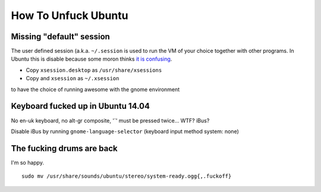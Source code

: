 How To Unfuck Ubuntu
====================

Missing "default" session
-------------------------

The user defined session (a.k.a. ``~/.session`` is used to run the VM of your
choice together with other programs. In Ubuntu this is disable because some
moron thinks `it is confusing`__.

.. __: https://bugs.launchpad.net/ubuntu/+source/lightdm/+bug/818864

- Copy ``xsession.desktop`` as ``/usr/share/xsessions``
- Copy and ``xsession`` as ``~/.xsession``

to have the choice of running awesome with the gnome environment


Keyboard fucked up in Ubuntu 14.04
----------------------------------

No en-uk keyboard, no alt-gr composite, '`' must be pressed twice... WTF?
iBus?

Disable iBus by running ``gnome-language-selector`` (keyboard input method
system: none)


The fucking drums are back
--------------------------

I'm so happy. ::

    sudo mv /usr/share/sounds/ubuntu/stereo/system-ready.ogg{,.fuckoff}
